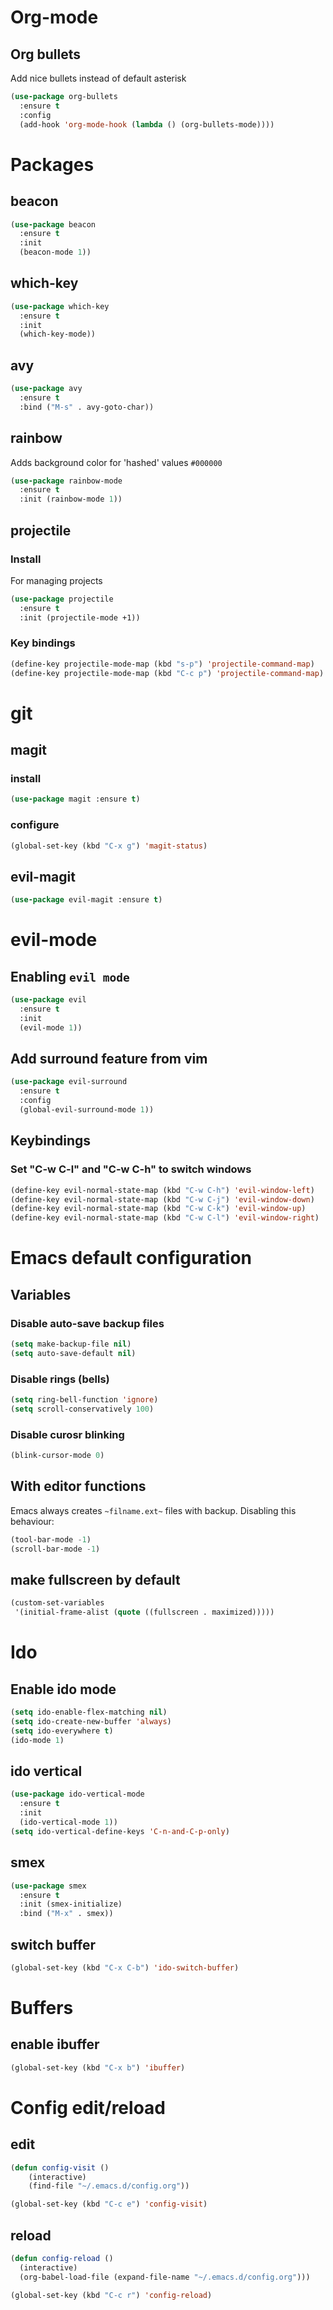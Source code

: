 * Org-mode
** Org bullets
   Add nice bullets instead of default asterisk
   #+BEGIN_SRC emacs-lisp
     (use-package org-bullets
       :ensure t
       :config
       (add-hook 'org-mode-hook (lambda () (org-bullets-mode))))
   #+END_SRC

* Packages
** beacon
#+BEGIN_SRC emacs-lisp
(use-package beacon
  :ensure t
  :init
  (beacon-mode 1))
#+END_SRC

** which-key
#+BEGIN_SRC emacs-lisp
(use-package which-key
  :ensure t
  :init
  (which-key-mode))
#+END_SRC

** avy
#+BEGIN_SRC emacs-lisp
  (use-package avy
    :ensure t
    :bind ("M-s" . avy-goto-char))
#+END_SRC

** rainbow
   Adds background color for 'hashed' values =#000000=
#+BEGIN_SRC emacs-lisp
  (use-package rainbow-mode
    :ensure t
    :init (rainbow-mode 1))
#+END_SRC
** projectile
*** Install
For managing projects
#+BEGIN_SRC emacs-lisp
  (use-package projectile
    :ensure t
    :init (projectile-mode +1))
#+END_SRC

*** Key bindings
#+BEGIN_SRC emacs-lisp
  (define-key projectile-mode-map (kbd "s-p") 'projectile-command-map)
  (define-key projectile-mode-map (kbd "C-c p") 'projectile-command-map)
#+END_SRC
* git
** magit
*** install
   #+BEGIN_SRC emacs-lisp
     (use-package magit :ensure t)
   #+END_SRC
*** configure
#+BEGIN_SRC emacs-lisp
  (global-set-key (kbd "C-x g") 'magit-status)
#+END_SRC
** evil-magit
#+BEGIN_SRC emacs-lisp
  (use-package evil-magit :ensure t)
#+END_SRC   
* evil-mode
** Enabling =evil mode=
#+BEGIN_SRC emacs-lisp
(use-package evil
  :ensure t
  :init
  (evil-mode 1))
#+END_SRC
** Add surround feature from vim
#+BEGIN_SRC emacs-lisp
(use-package evil-surround
  :ensure t
  :config
  (global-evil-surround-mode 1))
#+END_SRC

** Keybindings
*** Set "C-w C-l" and "C-w C-h" to switch windows
#+BEGIN_SRC emacs-lisp
  (define-key evil-normal-state-map (kbd "C-w C-h") 'evil-window-left)
  (define-key evil-normal-state-map (kbd "C-w C-j") 'evil-window-down)
  (define-key evil-normal-state-map (kbd "C-w C-k") 'evil-window-up)
  (define-key evil-normal-state-map (kbd "C-w C-l") 'evil-window-right)
#+END_SRC
* Emacs default configuration 
** Variables
*** Disable auto-save backup files
   #+BEGIN_SRC emacs-lisp
(setq make-backup-file nil)
(setq auto-save-default nil)
   #+END_SRC
   
*** Disable rings (bells)
#+BEGIN_SRC emacs-lisp
(setq ring-bell-function 'ignore)
(setq scroll-conservatively 100)
#+END_SRC

*** Disable curosr blinking
#+BEGIN_SRC emacs-lisp
  (blink-cursor-mode 0)
#+END_SRC
** With editor functions
   Emacs always creates =~filname.ext~= files with backup. Disabling this behaviour:
#+BEGIN_SRC emacs-lisp
     (tool-bar-mode -1)
     (scroll-bar-mode -1)
#+END_SRC
** make fullscreen by default
#+BEGIN_SRC emacs-lisp
  (custom-set-variables
   '(initial-frame-alist (quote ((fullscreen . maximized)))))
#+END_SRC
* Ido
** Enable ido mode
#+BEGIN_SRC emacs-lisp
  (setq ido-enable-flex-matching nil)
  (setq ido-create-new-buffer 'always)
  (setq ido-everywhere t)
  (ido-mode 1)
#+END_SRC
** ido vertical
#+BEGIN_SRC emacs-lisp
  (use-package ido-vertical-mode
    :ensure t
    :init
    (ido-vertical-mode 1))
  (setq ido-vertical-define-keys 'C-n-and-C-p-only)
#+END_SRC
** smex
#+BEGIN_SRC emacs-lisp
  (use-package smex
    :ensure t
    :init (smex-initialize)
    :bind ("M-x" . smex))
#+END_SRC
** switch buffer
#+BEGIN_SRC emacs-lisp
  (global-set-key (kbd "C-x C-b") 'ido-switch-buffer)
#+END_SRC
* Buffers
** enable ibuffer
#+BEGIN_SRC emacs-lisp
  (global-set-key (kbd "C-x b") 'ibuffer)
#+END_SRC
* Config edit/reload
** edit
#+BEGIN_SRC emacs-lisp
(defun config-visit ()
    (interactive)
    (find-file "~/.emacs.d/config.org"))

(global-set-key (kbd "C-c e") 'config-visit)
#+END_SRC

** reload
#+BEGIN_SRC emacs-lisp
  (defun config-reload ()
    (interactive)
    (org-babel-load-file (expand-file-name "~/.emacs.d/config.org")))

  (global-set-key (kbd "C-c r") 'config-reload)
#+END_SRC

